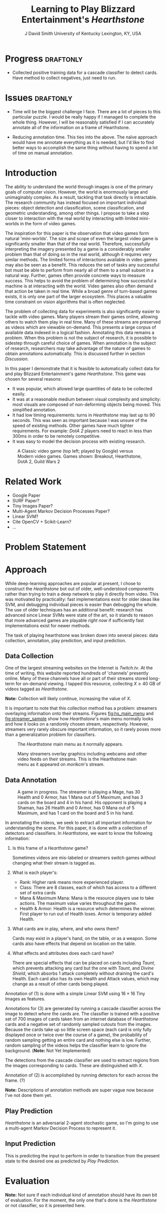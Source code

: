 # -*- org-latex-pdf-process: ("pdflatex -interaction nonstopmode -output-directory %o %f" "bibtex %b" "pdflatex -interaction nonstopmode -output-directory %o %f" "pdflatex -interaction nonstopmode -output-directory %o %f") -*-

#+latex_class: article
#+latex_class_options: [10pt,twocolumn,letterpaper]
#+latex_header: \include{cvpr_packages}

#+latex_header: \def\cvprPaperID{****} % *** Enter the CVPR Paper ID here
#+latex_header: \def\httilde{\mbox{\tt\raisebox{-.5ex}{\symbol{126}}}}

#+latex_header: \ifcvprfinal\pagestyle{empty}\fi

#+latex_header: \cvprfinalcopy

#+bind: org-latex-default-packages-alist ()

#+bind: org-latex-pdf-process

#+macro: NL @@latex:\\@@

#+title: Learning to Play Blizzard Entertainment's /Hearthstone/
#+author: J David Smith {{{NL}}} University of Kentucky {{{NL}}} Lexington, KY, USA {{{NL}}} @@latex: {\tt\small emallson@cs.uky.edu}@@
#+options: toc:nil

#+BEGIN_LaTeX
  \begin{abstract}
    One of the goals of computer vision is to develop techniques that allow
    computers to understand and interact with our world through imagery. A
    classic challenge in this area is choosing a problem that is both
    sufficiently constrained to be tractable and popular enough to have
    significant available data. I claim that the task of automatically playing
    video games ('botting' them) is such a problem. I make use of well-understood
    machine-learning and computer vision techniques to develop a 'bot' which is
    capable of playing Blizzard Entertainment's Hearthstone effectively. I
    conclude with a discussion about the potential for such bots as vehicles for
    computer vision research.
  \end{abstract}
#+END_LaTeX
* Progress                                                                                         :draftonly:
  - Collected positive training data for a cascade classifier to detect
    cards. Have method to collect negatives, just need to run.
* Issues                                                                                           :draftonly:
  - Time will be the biggest challenge I face. There are a lot of pieces to
    this particular puzzle. I would be really happy if I managed to complete
    the whole thing. However, I will be reasonably satisfied if I can
    accurately annotate all of the information on a frame of Hearthstone.

  - Reducing annotation time. This ties into the above. The naïve approach
    would have me annotate everything as it is needed, but I'd like to find
    better ways to accomplish the same thing without having to spend a lot of
    time on manual annotation.

* Introduction
  The ability to understand the world through images is one of the primary
  goals of computer vision. However, the world is enormously large and
  unimaginably complex. As a result, tackling that task directly is
  intractable. The research community has instead focused on important
  individual pieces: object detection and classification, scene classification,
  and geometric understanding, among other things. I propose to take a step
  closer to interaction with the real world by interacting with limited
  mini-worlds in the form of video games.

  The inspiration for this paper is the observation that video games form
  natural 'mini-worlds'.  The size and scope of even the largest video game is
  significantly smaller than that of the real world.  Therefore, successfully
  interpreting the imagery presented by a game is a considerably smaller
  problem than that of doing so in the real world, although it requires very
  similar methods.  The limited forms of interactions available in video games
  may also be seen as a benefit.  This reduces the set of tasks any successful
  bot must be able to perform from nearly all of them to a small subset in a
  natural way.  Further, games often provide concrete ways to measure success.
  This helps to avoid the problem of determining how successful a machine is at
  interacting with the world.  Video games also often demand that action be
  taken in real time.  While a broad genre of turn-based games exists, it is
  only one part of the larger ecosystem.  This places a valuable time
  constraint on vision algorithms that is often neglected.

  The problem of collecting data for experiments is also significantly easier
  to tackle with video games.  Many players stream their games online, allowing
  others to watch them play in real time.  Many of these streams are preserved
  as videos which are viewable on-demand.  This presents a large corpus of
  available data indexed in a logical fashion.  Annotating this data remains a
  problem.  When this problem is not the subject of research, it is possible to
  sidestep through careful choice of games.  When annotation is the subject of
  research, researchers may take advantage of the nature of games to obtain
  annotations automatically.  This is discussed further in section [[Discussion]].

  In this paper I demonstrate that it is feasible to automatically collect data
  for and play Blizzard Entertainment's game /Hearthstone/.  This game was
  chosen for several reasons:

  - It was popular, which allowed large quantities of data to be collected easily.
  - It was at a reasonable medium between visual complexity and simplicity: most
    visuals are composed of non-deforming objects being moved. This simplified
    annotation.
  - It had low timing requirements: turns in /Hearthstone/ may last up to 90
    seconds. This was seen as important because I was unsure of the speed of
    existing methods. Other games have much tighter requirements. For example:
    /DotA 2/ players need to react in less than 300ms in order to be remotely
    competitive.
  - It was easy to model the decision process with existing research.

  #+name: fig:vg_comp
  #+caption: A Classic video game (top left; played by Google\cite{google-gaming}) versus Modern video games. Games shown: Breakout, Hearthstone, DotA 2, Guild Wars 2
  [[./figs/video_game_comparison.png]]

* Related Work

  - Google Paper\cite{google-gaming}
  - SURF Paper?
  - Tiny Images Paper?
  - Multi-Agent Markov Decision Processes Paper?
  - Linear SVM?
  - Cite OpenCV + Scikit-Learn?
  - ...

* Problem Statement
* Approach

  While deep-learning approaches are popular at present, I chose to construct
  the /Hearthstone/ bot out of older, well-understood components rather than
  trying to train a deep network to play it directly from video.  This was
  motivated by practicality: fast implementations exist for older ideas like
  SVM, and debugging individual pieces is easier than debugging the whole. The
  use of older techniques has an additional benefit: research has advanced
  since Linear SVMs were state of the art, so it stands to reason that more
  advanced games are playable /right now/ if sufficiently fast implementations
  exist for newer methods.

  The task of playing hearthstone was broken down into several pieces: data
  collection, annotation, play prediction, and input prediction.

** Data Collection

   One of the largest streaming websites on the Internet is /Twitch.tv/. At the
   time of writing, this website reported hundreds of 'channels' presently
   online. Many of these channels have all or part of their streams stored
   long-term for on-demand viewing.  I tapped this resource, collecting $X \geq 40$ GB
   of videos tagged as /Hearthstone/.

   *Note:* Collection will likely continue, increasing the value of $X$.

   It is important to note that this collection method has a problem: streamers
   overlaying information onto their streams. Figures [[fig:hs_main_menu]] and
   [[fig:streamer_sample]] show how /Hearthstone/'s main menu normally looks and
   how it looks on a randomly chosen stream, respectively.  However, streamers
   very rarely obscure important information, so it rarely poses more than a
   generalization problem for classifiers.

   #+name: fig:hs_main_menu
   #+caption: The /Hearthstone/ main menu as it normally appears.
   [[./figs/hearthstone_main_menu.jpg]]
   #+name: fig:streamer_sample
   #+caption: Many streamers overlay graphics including webcams and other video feeds on their streams. This is the Hearthstone main menu as it appeared on /morikcm/'s stream.
   [[./figs/streamer_overlays.png]]

** Data Annotation

   #+name: fig:streamer-in-game
   #+caption: A game in progress. The streamer is playing a Mage, has 30 Health and 0 Armor, has 1 Mana out of 5 Maximum, and has 3 cards on the board and 4 in his hand.
   #+caption: His opponent is playing a Shaman, has 26 Health and 0 Armor, has 0 Mana out of 5 Maximum, and has 1 card on the board and 5 in his hand.
   [[./figs/streamer_game_board.png]]

   In annotating the videos, we seek to extract all important information for
   understanding the scene.  For this paper, it is done with a collection of
   detectors and classifiers.  In /Hearthstone/, we want to know the following
   information:

   1. Is this frame of a /Hearthstone/ game?

      Sometimes videos are mis-labeled or streamers switch games without
      changing what their stream is tagged as.

   2. What is each player's:
      - Rank: Higher rank means more experienced player.
      - Class: There are 8 classes, each of which has access to a different set
        of extra cards
      - Mana & Maximum Mana: Mana is the resource players use to take
        actions. The maximum value varies throughout the game.
      - Health & Armor: Health is a resource which determines the winner. First
        player to run out of Health loses. Armor is temporary added Health.

   3. What cards are in play, where, and who owns them?

      Cards may exist in a player's hand, on the table, or as a weapon.  Some
      cards also have effects that depend on location on the table.

   4. What effects and attributes does each card have?

      There are special effects that can be placed on cards including /Taunt/,
      which prevents attacking any card but the one with /Taunt/, and /Divine
      Shield/, which absorbs 1 attack completely without draining the card's
      Health. Each card also has its own Health and Attack values, which may
      change as a result of other cards being played.

   Annotation of (1) is done with a simple Linear SVM using $16\times 16$ Tiny
   Images as features.

   Annotations for (3) are generated by running a cascade classifier across the
   image to detect /where/ the cards are.  The classifier is trained with a
   positive set of 700 images of cards taken from an internet database of
   /Hearthstone/ cards and a negative set of randomly sampled cutouts from the
   images. Because the cards take up so little screen space (each card is only
   fully displayed once or twice over the course of a game), the probability of
   random sampling getting an entire card and nothing else is low. Further,
   random sampling of the videos helps the classifier learn to ignore the
   background. (*Note:* Not Yet Implemented)

   The detections from the cascade classifier are used to extract regions from
   the images corresponding to cards. These are distinguished with $X$.

   Annotation of (2) is accomplished by running detectors for each across the
   frame. (?)

   *Note:* Descriptions of annotation methods are super vague now because I've
   not done them yet.

** Play Prediction

   /Hearthstone/ is an adversarial 2-agent stochastic game, so I'm going to use
   a multi-agent Markov Decision Process to represent it.

** Input Prediction

   This is predicting the input to perform in order to transition from the
   present state to the desired one as predicted by [[Play Prediction]].

* Evaluation

  *Note:* Not sure if each individual kind of annotation should have its own
   bit of evaluation. For the moment, the only one that's done is the
   /Hearthstone/ or not classifier, so it is presented here.

** Deciding if a Frame is of /Hearthstone/

   I tried using SURF features with a Bag of Visual Words because I expected
   the streamer overlays to cause some problems. I was disappointed with the
   performance (see figure [[fig:surf_hs?]]).  I then tried Tiny Images, and they
   performed so damn well that I don't feel the need to try anything else
   (figure [[fig:tiny_hs?]]).  The ROC curve looks suspicious because of how good
   it is, but the random samples of videos I've run it on look legitimate.

   #+name: fig:surf_hs?
   #+caption: Linear SVM + SURF Histogram performance on frame type classification
   [[file:../experimental/plots/roc_1000_hearthstone_model_surf_hist_upright_5000.png]]

   #+name: fig:tiny_hs?
   #+caption: Linear SVM + $16\times 16$ Tiny Images performance on frame type classification
   [[file:../experimental/plots/roc_100_hearthstone_model_tiny_16x16.png]]
* Applications
** Building Better In-Game Bots
   Currently, /Hearthstone/ has some bots to practice against. However, their most
   advanced ones are pretty trivial to win against. A better bot could provide a
   more advanced option for testing new strategies against strategies learned by
   watching real players.
** Outlier Detection
   By looking at the learned transition function (see [[Play Prediction]]), it may
   be possible to better identify cards and card combinations which are more
   powerful than desired (outliers). While the Hearthstone developers already
   have access to information on how people are playing the game, watching a
   bot play from contrived scenarios may give further insight into why players
   play the way they do.
** Outsider Statistics
   Third-party sites are ever-popular for online games. Many games (including
   /Hearthstone/) have third-parties interested in keeping and displaying
   statistics about their game (card statistics, common decks, win percentages,
   etc), but do not have direct access to this information. A good classifier
   could provide this information by watching streams and providing annotations
   to these third parties.
* Discussion
  Something something this shows that bots are feasible something something
  this shows that they provide good metrics for the efficacy of computer vision
  methods something something.

  It may also be possible to read annotations directly from a game's memory or
  connection information. Blizzard has countermeasures against this and bans
  accounts for doing so. However, for academic research they and other
  developers may be willing to cooperate and provide easily-accessible
  machine-readable annotations.

  \textit{Special thanks to Connor Greenwell.}

\bibliography{l2p_hs}{}
\bibliographystyle{ieee}
